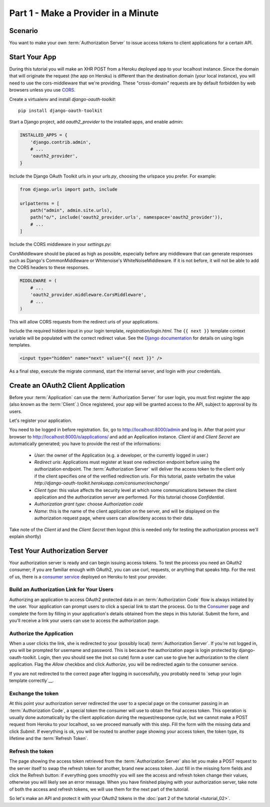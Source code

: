Part 1 - Make a Provider in a Minute
====================================

Scenario
--------
You want to make your own :term:`Authorization Server` to issue access tokens to client applications for a certain API.

Start Your App
--------------
During this tutorial you will make an XHR POST from a Heroku deployed app to your localhost instance.
Since the domain that will originate the request (the app on Heroku) is different than the destination domain (your local instance), you will need to use the cors-middleware that we're providing.
These "cross-domain" requests are by default forbidden by web browsers unless you use `CORS <http://en.wikipedia.org/wiki/Cross-origin_resource_sharing>`_.

Create a virtualenv and install `django-oauth-toolkit`:

::

    pip install django-oauth-toolkit

Start a Django project, add `oauth2_provider` to the installed apps, and enable admin:

.. code-block:: python

    INSTALLED_APPS = {
        'django.contrib.admin',
        # ...
        'oauth2_provider',
    }

Include the Django OAuth Toolkit urls in your `urls.py`, choosing the urlspace you prefer. For example:

.. code-block:: python

    from django.urls import path, include

    urlpatterns = [
        path("admin", admin.site.urls),
        path("o/", include('oauth2_provider.urls', namespace='oauth2_provider')),
        # ...
    ]

Include the CORS middleware in your `settings.py`:

CorsMiddleware should be placed as high as possible, especially before any middleware that can generate responses such as Django's CommonMiddleware or Whitenoise's WhiteNoiseMiddleware. If it is not before, it will not be able to add the CORS headers to these responses.

.. code-block:: python

    MIDDLEWARE = (
        # ...
        'oauth2_provider.middleware.CorsMiddleware',
        # ...
    )

This will allow CORS requests from the redirect uris of your applications.

Include the required hidden input in your login template, `registration/login.html`.
The ``{{ next }}`` template context variable will be populated with the correct
redirect value. See the `Django documentation <https://docs.djangoproject.com/en/dev/topics/auth/default/#django.contrib.auth.views.login>`_
for details on using login templates.

.. code-block:: html

    <input type="hidden" name="next" value="{{ next }}" />

As a final step, execute the migrate command, start the internal server, and login with your credentials.

Create an OAuth2 Client Application
-----------------------------------
Before your :term:`Application` can use the :term:`Authorization Server` for user login,
you must first register the app (also known as the :term:`Client`.) Once registered, your app will be granted access to
the API, subject to approval by its users.

Let's register your application.

You need to be logged in before registration. So, go to http://localhost:8000/admin and log in. After that
point your browser to http://localhost:8000/o/applications/ and add an Application instance.
`Client id` and `Client Secret` are automatically generated; you have to provide the rest of the informations:

 * `User`: the owner of the Application (e.g. a developer, or the currently logged in user.)

 * `Redirect uris`: Applications must register at least one redirection endpoint before using the
   authorization endpoint. The :term:`Authorization Server` will deliver the access token to the client only if the client
   specifies one of the verified redirection uris. For this tutorial, paste verbatim the value
   `http://django-oauth-toolkit.herokuapp.com/consumer/exchange/`

 * `Client type`: this value affects the security level at which some communications between the client application and
   the authorization server are performed. For this tutorial choose *Confidential*.

 * `Authorization grant type`: choose *Authorization code*

 * `Name`: this is the name of the client application on the server, and will be displayed on the authorization request
   page, where users can allow/deny access to their data.

Take note of the `Client id` and the `Client Secret` then logout (this is needed only for testing the authorization
process we'll explain shortly)

Test Your Authorization Server
------------------------------
Your authorization server is ready and can begin issuing access tokens. To test the process you need an OAuth2
consumer; if you are familiar enough with OAuth2, you can use curl, requests, or anything that speaks http. For the rest
of us, there is a `consumer service <http://django-oauth-toolkit.herokuapp.com/consumer/>`_ deployed on Heroku to test
your provider.

Build an Authorization Link for Your Users
++++++++++++++++++++++++++++++++++++++++++
Authorizing an application to access OAuth2 protected data in an :term:`Authorization Code` flow is always initiated
by the user. Your application can prompt users to click a special link to start the process. Go to the
`Consumer <http://django-oauth-toolkit.herokuapp.com/consumer/>`_ page and complete the form by filling in your
application's details obtained from the steps in this tutorial. Submit the form, and you'll receive a link your users can
use to access the authorization page.

Authorize the Application
+++++++++++++++++++++++++
When a user clicks the link, she is redirected to your (possibly local) :term:`Authorization Server`.
If you're not logged in, you will be prompted for username and password. This is because the authorization
page is login protected by django-oauth-toolkit. Login, then you should see the (not so cute) form a user can use to give
her authorization to the client application. Flag the *Allow* checkbox and click *Authorize*, you will be redirected
again to the consumer service.

__ loginTemplate_

If you are not redirected to the correct page after logging in successfully,
you probably need to `setup your login template correctly`__.

Exchange the token
++++++++++++++++++
At this point your authorization server redirected the user to a special page on the consumer passing in an
:term:`Authorization Code`, a special token the consumer will use to obtain the final access token.
This operation is usually done automatically by the client application during the request/response cycle, but we cannot
make a POST request from Heroku to your localhost, so we proceed manually with this step. Fill the form with the
missing data and click *Submit*.
If everything is ok, you will be routed to another page showing your access token, the token type, its lifetime and
the :term:`Refresh Token`.

Refresh the token
+++++++++++++++++
The page showing the access token retrieved from the :term:`Authorization Server` also let you make a POST request to
the server itself to swap the refresh token for another, brand new access token.
Just fill in the missing form fields and click the Refresh button: if everything goes smoothly you will see the access and
refresh token change their values, otherwise you will likely see an error message.
When you have finished playing with your authorization server, take note of both the access and refresh tokens, we will use them
for the next part of the tutorial.

So let's make an API and protect it with your OAuth2 tokens in the :doc:`part 2 of the tutorial <tutorial_02>`.

